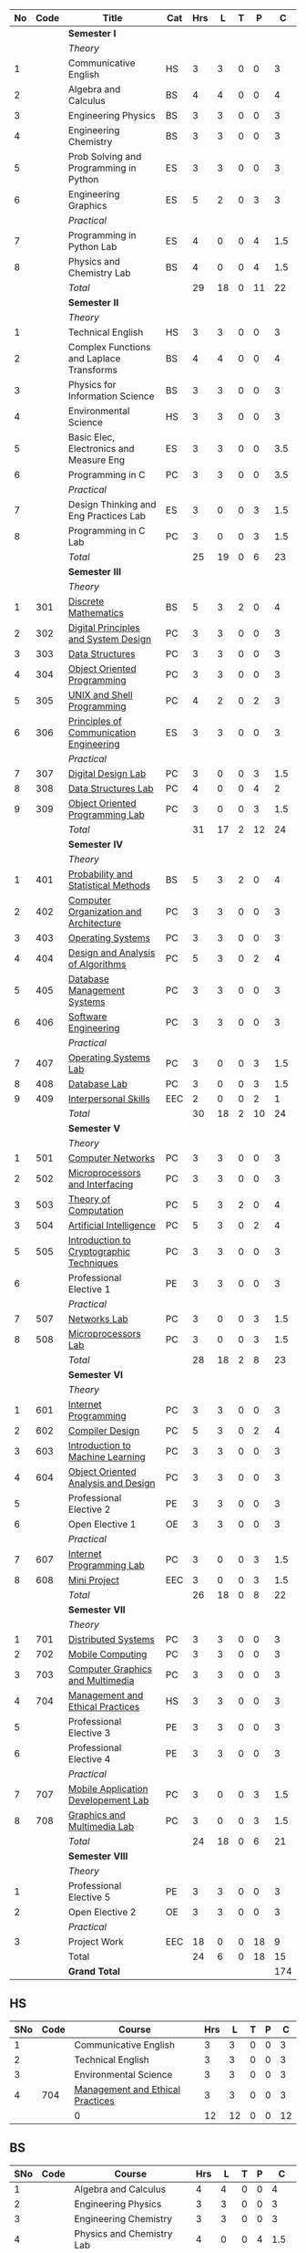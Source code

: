 #+attr_latex: :environment longtable
#+attr_latex: :width 100% :centre
#+name: curriculum
|----+------+------------------------------------------+-----+-----+----+---+----+-----|
| No | Code | Title                                    | Cat | Hrs |  L | T |  P |   C |
|----+------+------------------------------------------+-----+-----+----+---+----+-----|
|    |      | *Semester I*                             |     |     |    |   |    |     |
|    |      | /Theory/                                 |     |     |    |   |    |     |
|  1 |      | Communicative English                    | HS  |   3 |  3 | 0 |  0 |   3 |
|  2 |      | Algebra and Calculus                     | BS  |   4 |  4 | 0 |  0 |   4 |
|  3 |      | Engineering Physics                      | BS  |   3 |  3 | 0 |  0 |   3 |
|  4 |      | Engineering Chemistry                    | BS  |   3 |  3 | 0 |  0 |   3 |
|  5 |      | Prob Solving and Programming in Python   | ES  |   3 |  3 | 0 |  0 |   3 |
|  6 |      | Engineering Graphics                     | ES  |   5 |  2 | 0 |  3 |   3 |
|    |      | /Practical/                              |     |     |    |   |    |     |
|  7 |      | Programming in Python Lab                | ES  |   4 |  0 | 0 |  4 | 1.5 |
|  8 |      | Physics and Chemistry Lab                | BS  |   4 |  0 | 0 |  4 | 1.5 |
|----+------+------------------------------------------+-----+-----+----+---+----+-----|
|    |      | /Total/                                  |     |  29 | 18 | 0 | 11 |  22 |
|----+------+------------------------------------------+-----+-----+----+---+----+-----|
|    |      | *Semester II*                            |     |     |    |   |    |     |
|    |      | /Theory/                                 |     |     |    |   |    |     |
|  1 |      | Technical English                        | HS  |   3 |  3 | 0 |  0 |   3 |
|  2 |      | Complex Functions and Laplace Transforms | BS  |   4 |  4 | 0 |  0 |   4 |
|  3 |      | Physics for Information Science          | BS  |   3 |  3 | 0 |  0 |   3 |
|  4 |      | Environmental Science                    | HS  |   3 |  3 | 0 |  0 |   3 |
|  5 |      | Basic Elec, Electronics and Measure Eng  | ES  |   3 |  3 | 0 |  0 | 3.5 |
|  6 |      | Programming in C                         | PC  |   3 |  3 | 0 |  0 | 3.5 |
|    |      | /Practical/                              |     |     |    |   |    |     |
|  7 |      | Design Thinking and Eng Practices Lab    | ES  |   3 |  0 | 0 |  3 | 1.5 |
|  8 |      | Programming in C Lab                     | PC  |   3 |  0 | 0 |  3 | 1.5 |
|----+------+------------------------------------------+-----+-----+----+---+----+-----|
|    |      | /Total/                                  |     |  25 | 19 | 0 |  6 |  23 |
|----+------+------------------------------------------+-----+-----+----+---+----+-----|
|    |      | *Semester III*                           |     |     |    |   |    |     |
|    |      | /Theory/                                 |     |     |    |   |    |     |
|  1 |  301 | [[file:be-cse-2018/301-Discrete-Mathmatics.org][Discrete Mathematics]]                     | BS  |   5 |  3 | 2 |  0 |   4 |
|  2 |  302 | [[file:be-cse-2018/302-Digital-Principles-and-System-Design.org][Digital Principles and System Design]]     | PC  |   3 |  3 | 0 |  0 |   3 |
|  3 |  303 | [[file:be-cse-2018/303-Data-Structures.org][Data Structures]]                          | PC  |   3 |  3 | 0 |  0 |   3 |
|  4 |  304 | [[file:be-cse-2018/304-Object-Oriented-Programming.org][Object Oriented Programming]]              | PC  |   3 |  3 | 0 |  0 |   3 |
|  5 |  305 | [[file:be-cse-2018/305-UNIX-and-Shell-Programming.org][UNIX and Shell Programming]]               | PC  |   4 |  2 | 0 |  2 |   3 |
|  6 |  306 | [[file:be-cse-2018/306-Principles-of-Communication-Engineering.org][Principles of Communication Engineering]]  | ES  |   3 |  3 | 0 |  0 |   3 |
|    |      | /Practical/                              |     |     |    |   |    |     |
|  7 |  307 | [[file:be-cse-2018/307-Digital-Design-Lab.org][Digital Design Lab]]                       | PC  |   3 |  0 | 0 |  3 | 1.5 |
|  8 |  308 | [[file:be-cse-2018/308-Data-Structures-Lab.org][Data Structures Lab]]                      | PC  |   4 |  0 | 0 |  4 |   2 |
|  9 |  309 | [[file:be-cse-2018/309-Object-Oriented-Programming-Lab.org][Object Oriented Programming Lab]]          | PC  |   3 |  0 | 0 |  3 | 1.5 |
|----+------+------------------------------------------+-----+-----+----+---+----+-----|
|    |      | /Total/                                  |     |  31 | 17 | 2 | 12 |  24 |
|----+------+------------------------------------------+-----+-----+----+---+----+-----|
|    |      | *Semester IV*                            |     |     |    |   |    |     |
|    |      | /Theory/                                 |     |     |    |   |    |     |
|  1 |  401 | [[file:be-cse-2018/401-Probability-and-Statistical-Methods.org][Probability and Statistical Methods]]      | BS  |   5 |  3 | 2 |  0 |   4 |
|  2 |  402 | [[file:be-cse-2018/402-Computer-Organization-and-Architecture.org][Computer Organization and Architecture]]   | PC  |   3 |  3 | 0 |  0 |   3 |
|  3 |  403 | [[file:be-cse-2018/403-Operating-Systems.org][Operating Systems]]                        | PC  |   3 |  3 | 0 |  0 |   3 |
|  4 |  404 | [[file:be-cse-2018/404-Design-and-Analysis-of-Algorithms.org][Design and Analysis of Algorithms]]        | PC  |   5 |  3 | 0 |  2 |   4 |
|  5 |  405 | [[file:be-cse-2018/405-Database-Management-Systems.org][Database Management Systems]]              | PC  |   3 |  3 | 0 |  0 |   3 |
|  6 |  406 | [[file:be-cse-2018/406-Software-Engineering.org][Software Engineering]]                     | PC  |   3 |  3 | 0 |  0 |   3 |
|    |      | /Practical/                              |     |     |    |   |    |     |
|  7 |  407 | [[file:be-cse-2018/407-Operating-Systems-Lab.org][Operating Systems Lab]]                    | PC  |   3 |  0 | 0 |  3 | 1.5 |
|  8 |  408 | [[file:be-cse-2018/408-Database-Lab.org][Database Lab]]                             | PC  |   3 |  0 | 0 |  3 | 1.5 |
|  9 |  409 | [[file:be-cse-2018/409-Interpersonal-Skills.org][Interpersonal Skills]]                     | EEC |   2 |  0 | 0 |  2 |   1 |
|----+------+------------------------------------------+-----+-----+----+---+----+-----|
|    |      | /Total/                                  |     |  30 | 18 | 2 | 10 |  24 |
|----+------+------------------------------------------+-----+-----+----+---+----+-----|
|    |      | *Semester V*                             |     |     |    |   |    |     |
|    |      | /Theory/                                 |     |     |    |   |    |     |
|  1 |  501 | [[file:be-cse-2018/501-Computer-Networks.org][Computer Networks]]                        | PC  |   3 |  3 | 0 |  0 |   3 |
|  2 |  502 | [[file:be-cse-2018/502-Microprocessors-and-Interfacing.org][Microprocessors and Interfacing]]          | PC  |   3 |  3 | 0 |  0 |   3 |
|  3 |  503 | [[file:be-cse-2018/503-Theory-of-Computation.org][Theory of Computation]]                    | PC  |   5 |  3 | 2 |  0 |   4 |
|  3 |  504 | [[file:be-cse-2018/603-Artificial-Intelligence.org][Artificial Intelligence]]                  | PC  |   5 |  3 | 0 |  2 |   4 |
|  5 |  505 | [[file:be-cse-2018/505-Introduction-to-Cryptographic-Techniques.org][Introduction to Cryptographic Techniques]] | PC  |   3 |  3 | 0 |  0 |   3 |
|  6 |      | Professional Elective 1                  | PE  |   3 |  3 | 0 |  0 |   3 |
|    |      | /Practical/                              |     |     |    |   |    |     |
|  7 |  507 | [[file:be-cse-2018/507-Networks-Lab.org][Networks Lab]]                             | PC  |   3 |  0 | 0 |  3 | 1.5 |
|  8 |  508 | [[file:be-cse-2018/508-Microprocessors-Lab.org][Microprocessors Lab]]                      | PC  |   3 |  0 | 0 |  3 | 1.5 |
|----+------+------------------------------------------+-----+-----+----+---+----+-----|
|    |      | /Total/                                  |     |  28 | 18 | 2 |  8 |  23 |
|----+------+------------------------------------------+-----+-----+----+---+----+-----|
|    |      | *Semester VI*                            |     |     |    |   |    |     |
|    |      | /Theory/                                 |     |     |    |   |    |     |
|  1 |  601 | [[file:be-cse-2018/601-Internet-Programming.org][Internet Programming]]                     | PC  |   3 |  3 | 0 |  0 |   3 |
|  2 |  602 | [[file:be-cse-2018/602-Compiler-Deisgn.org][Compiler Design]]                          | PC  |   5 |  3 | 0 |  2 |   4 |
|  3 |  603 | [[file:be-cse-2018/504-Introduction-to-Machine-Learning.org][Introduction to Machine Learning]]         | PC  |   3 |  3 | 0 |  0 |   3 |
|  4 |  604 | [[file:be-cse-2018/604-Object-Oriented-Analysis-and-Design.org][Object Oriented Analysis and Design]]      | PC  |   3 |  3 | 0 |  0 |   3 |
|  5 |      | Professional Elective 2                  | PE  |   3 |  3 | 0 |  0 |   3 |
|  6 |      | Open Elective 1                          | OE  |   3 |  3 | 0 |  0 |   3 |
|    |      | /Practical/                              |     |     |    |   |    |     |
|  7 |  607 | [[file:be-cse-2018/607-Internet-Programming-Lab.org][Internet Programming Lab]]                 | PC  |   3 |  0 | 0 |  3 | 1.5 |
|  8 |  608 | [[file:be-cse-2018/608-Mini-Project.org][Mini Project]]                             | EEC |   3 |  0 | 0 |  3 | 1.5 |
|----+------+------------------------------------------+-----+-----+----+---+----+-----|
|    |      | /Total/                                  |     |  26 | 18 | 0 |  8 |  22 |
|----+------+------------------------------------------+-----+-----+----+---+----+-----|
|    |      | *Semester VII*                           |     |     |    |   |    |     |
|    |      | /Theory/                                 |     |     |    |   |    |     |
|  1 |  701 | [[file:be-cse-2018/701-Distributed-Systems.org][Distributed Systems]]                      | PC  |   3 |  3 | 0 |  0 |   3 |
|  2 |  702 | [[file:be-cse-2018/702-Mobile-Computing.org][Mobile Computing]]                         | PC  |   3 |  3 | 0 |  0 |   3 |
|  3 |  703 | [[file:be-cse-2018/703-Computer-Graphics-and-Multimedia.org][Computer Graphics and Multimedia]]         | PC  |   3 |  3 | 0 |  0 |   3 |
|  4 |  704 | [[file:be-cse-2018/704-Management-and-Ethical-Practices.org][Management and Ethical Practices]]         | HS  |   3 |  3 | 0 |  0 |   3 |
|  5 |      | Professional Elective 3                  | PE  |   3 |  3 | 0 |  0 |   3 |
|  6 |      | Professional Elective 4                  | PE  |   3 |  3 | 0 |  0 |   3 |
|    |      | /Practical/                              |     |     |    |   |    |     |
|  7 |  707 | [[file:be-cse-2018/707-Mobile-Application-Development-Lab.org][Mobile Application Developement Lab]]      | PC  |   3 |  0 | 0 |  3 | 1.5 |
|  8 |  708 | [[file:be-cse-2018/708-Graphics-and-Multimedia-Lab.org][Graphics and Multimedia Lab]]              | PC  |   3 |  0 | 0 |  3 | 1.5 |
|----+------+------------------------------------------+-----+-----+----+---+----+-----|
|    |      | /Total/                                  |     |  24 | 18 | 0 |  6 |  21 |
|----+------+------------------------------------------+-----+-----+----+---+----+-----|
|    |      | *Semester VIII*                          |     |     |    |   |    |     |
|    |      | /Theory/                                 |     |     |    |   |    |     |
|  1 |      | Professional Elective 5                  | PE  |   3 |  3 | 0 |  0 |   3 |
|  2 |      | Open Elective 2                          | OE  |   3 |  3 | 0 |  0 |   3 |
|    |      | /Practical/                              |     |     |    |   |    |     |
|  3 |      | Project Work                             | EEC |  18 |  0 | 0 | 18 |   9 |
|----+------+------------------------------------------+-----+-----+----+---+----+-----|
|    |      | Total                                    |     |  24 |  6 | 0 | 18 |  15 |
|----+------+------------------------------------------+-----+-----+----+---+----+-----|
|    |      | *Grand Total*                            |     |     |    |   |    | 174 |
|----+------+------------------------------------------+-----+-----+----+---+----+-----|
#+TBLFM: @13$5=vsum(@-9..@-4)+vsum(@-2..@-1)::@13$6=vsum(@-9..@-4)+vsum(@-2..@-1)::@13$7=vsum(@-9..@-4)+vsum(@-2..@-1)::@13$8=vsum(@-9..@-4)+vsum(@-2..@-1)::@13$9=vsum(@-9..@-4)+vsum(@-2..@-1)
#+TBLFM: @25$5=vsum(@-9..@-4)+vsum(@-2..@-1)::@25$6=vsum(@-9..@-4)+vsum(@-2..@-1)::@25$7=vsum(@-9..@-4)+vsum(@-2..@-1)::@25$8=vsum(@-9..@-4)+vsum(@-2..@-1)::@25$9=vsum(@-9..@-4)+vsum(@-2..@-1)
#+TBLFM: @38$5=vsum(@-10..@-5)+vsum(@-3..@-1)::@38$6=vsum(@-10..@-5)+vsum(@-3..@-1)::@38$7=vsum(@-10..@-5)+vsum(@-3..@-1)::@38$8=vsum(@-10..@-5)+vsum(@-3..@-1)::@38$9=vsum(@-10..@-5)+vsum(@-3..@-1)
#+TBLFM: @51$5=vsum(@-10..@-4)+vsum(@-3..@-1)::@51$6=vsum(@-10..@-4)+vsum(@-3..@-1)::@51$7=vsum(@-10..@-4)+vsum(@-3..@-1)::@51$8=vsum(@-10..@-4)+vsum(@-3..@-1)::@51$9=vsum(@-10..@-4)+vsum(@-3..@-1)
#+TBLFM: @63$5=vsum(@-9..@-4)+vsum(@-2..@-1)::@63$6=vsum(@-9..@-4)+vsum(@-2..@-1)::@63$7=vsum(@-9..@-4)+vsum(@-2..@-1)::@63$8=vsum(@-9..@-4)+vsum(@-2..@-1)::@63$9=vsum(@-9..@-4)+vsum(@-2..@-1)
#+TBLFM: @75$5=vsum(@-9..@-4)+vsum(@-2..@-1)::@75$6=vsum(@-9..@-4)+vsum(@-2..@-1)::@75$7=vsum(@-9..@-4)+vsum(@-2..@-1)::@75$8=vsum(@-9..@-4)+vsum(@-2..@-1)::@75$9=vsum(@-9..@-4)+vsum(@-2..@-1)
#+TBLFM: @87$5=vsum(@-9..@-4)+vsum(@-2..@-1)::@87$6=vsum(@-9..@-4)+vsum(@-2..@-1)::@87$7=vsum(@-9..@-4)+vsum(@-2..@-1)::@87$8=vsum(@-9..@-4)+vsum(@-2..@-1)::@87$9=vsum(@-9..@-4)+vsum(@-2..@-1)
#+TBLFM: @94$5=vsum(@-4..@-3)+@-1::@94$6=vsum(@-4..@-3)+@-1::@94$7=vsum(@-4..@-3)+@-1::@94$8=vsum(@-4..@-3)+@-1::@94$9=vsum(@-4..@-3)+@-1
#+TBLFM: @97$9=@13+@25+@38+@51+@63+@75+@87+@94

#+NAME: categorywise_courses
#+HEADER: :colnames yes
#+BEGIN_SRC python :var curriculum=curriculum :results output raw :exports none
row_header = ['SNo', 'Code', 'Course', 'Hrs',  'L', 'T', 'P', 'C'];
category_tab = []
category_tab.append(row_header)
categories = ['HS', 'BS', 'ES', 'PC', 'PE', 'OE', 'EEC']
category_dict = {cat:[] for cat in categories}
sem = 0
state = 1
for row in curriculum:
    subject = row[2]
    category = row[3]
    if state == 1 and 'Semester' in subject:
        sem += 1
        state = 2
    elif state == 2: # 'Theory' in subject
        state = 3
    elif state == 3: # Actual subject row
        state = 4
    elif state == 4 and 'Practical' in subject:
        state = 5
    elif state == 5:
        state = 6
    elif state == 6 and 'Total' in subject:
        state = 1
    if state == 4 or state == 6:
        #print (row[1:3]+row[4:])
        category_dict[category].append(row[1:3]+row[4:])
#print (category_dict)
for cat in categories:
    print ('** '+cat)
    print('|', end='')
    print ('|'.join(map(str, row_header)), end='')
    print ('|')
    hline = ['-' for row in row_header]
    print('|', end='')
    print ('|'.join(map(str, hline)), end='')
    print ('|')
    for i, row in enumerate(category_dict[cat]):
        print ('|', i+1, '|', end='')
        print ('|'.join(map(str, row)), end='')
        print('|')
    print('|', end='')
    print ('|'.join(map(str, hline)), end='')
    print ('|')
    print('|', end='')
    print ('|'.join([' ' for item in hline]), end='')
    print ('|')
    print('|', end='')
    print ('|'.join(map(str, hline)), end='')
    print ('|')
    print ('#+tblfm: @>$3..@>$>=vsum(@1..@>>);N')
#+END_SRC

#+RESULTS: categorywise_courses
** HS
| SNo | Code | Course                           | Hrs |  L | T | P |  C |
|-----+------+----------------------------------+-----+----+---+---+----|
|   1 |      | Communicative English            |   3 |  3 | 0 | 0 |  3 |
|   2 |      | Technical English                |   3 |  3 | 0 | 0 |  3 |
|   3 |      | Environmental Science            |   3 |  3 | 0 | 0 |  3 |
|   4 |  704 | [[file:be-cse-2018/704-Management-and-Ethical-Practices.org][Management and Ethical Practices]] |   3 |  3 | 0 | 0 |  3 |
|-----+------+----------------------------------+-----+----+---+---+----|
|     |      | 0                                |  12 | 12 | 0 | 0 | 12 |
|-----+------+----------------------------------+-----+----+---+---+----|
#+tblfm: @>$3..@>$>=vsum(@1..@>>);N
** BS
| SNo | Code | Course                                   | Hrs |  L | T | P |    C |
|-----+------+------------------------------------------+-----+----+---+---+------|
|   1 |      | Algebra and Calculus                     |   4 |  4 | 0 | 0 |    4 |
|   2 |      | Engineering Physics                      |   3 |  3 | 0 | 0 |    3 |
|   3 |      | Engineering Chemistry                    |   3 |  3 | 0 | 0 |    3 |
|   4 |      | Physics and Chemistry Lab                |   4 |  0 | 0 | 4 |  1.5 |
|   5 |      | Complex Functions and Laplace Transforms |   4 |  4 | 0 | 0 |    4 |
|   6 |      | Physics for Information Science          |   3 |  3 | 0 | 0 |    3 |
|   7 |  301 | [[file:be-cse-2018/301-Discrete-Mathmatics.org][Discrete Mathematics]]                     |   5 |  3 | 2 | 0 |    4 |
|   8 |  401 | [[file:be-cse-2018/401-Probability-and-Statistical-Methods.org][Probability and Statistical Methods]]      |   5 |  3 | 2 | 0 |    4 |
|-----+------+------------------------------------------+-----+----+---+---+------|
|     |      | 0                                        |  31 | 23 | 4 | 4 | 26.5 |
|-----+------+------------------------------------------+-----+----+---+---+------|
#+tblfm: @>$3..@>$>=vsum(@1..@>>);N
** ES
| SNo | Code | Course                                  | Hrs |  L | T |  P |    C |
|-----+------+-----------------------------------------+-----+----+---+----+------|
|   1 |      | Prob Solving and Programming in Python  |   3 |  3 | 0 |  0 |    3 |
|   2 |      | Engineering Graphics                    |   5 |  2 | 0 |  3 |    3 |
|   3 |      | Programming in Python Lab               |   4 |  0 | 0 |  4 |  1.5 |
|   4 |      | Basic Elec, Electronics and Measure Eng |   3 |  3 | 0 |  0 |  3.5 |
|   5 |      | Design Thinking and Eng Practices Lab   |   3 |  0 | 0 |  3 |  1.5 |
|   6 |  306 | [[file:be-cse-2018/306-Principles-of-Communication-Engineering.org][Principles of Communication Engineering]] |   3 |  3 | 0 |  0 |    3 |
|-----+------+-----------------------------------------+-----+----+---+----+------|
|     |      | 0                                       |  21 | 11 | 0 | 10 | 15.5 |
|-----+------+-----------------------------------------+-----+----+---+----+------|
#+tblfm: @>$3..@>$>=vsum(@1..@>>);N
** PC
| SNo | Code | Course                                   | Hrs |  L | T |  P |    C |
|-----+------+------------------------------------------+-----+----+---+----+------|
|   1 |      | Programming in C                         |   3 |  3 | 0 |  0 |  3.5 |
|   2 |      | Programming in C Lab                     |   3 |  0 | 0 |  3 |  1.5 |
|   3 |  302 | [[file:be-cse-2018/302-Digital-Principles-and-System-Design.org][Digital Principles and System Design]]     |   3 |  3 | 0 |  0 |    3 |
|   4 |  303 | [[file:be-cse-2018/303-Data-Structures.org][Data Structures]]                          |   3 |  3 | 0 |  0 |    3 |
|   5 |  304 | [[file:be-cse-2018/304-Object-Oriented-Programming.org][Object Oriented Programming]]              |   3 |  3 | 0 |  0 |    3 |
|   6 |  305 | [[file:be-cse-2018/305-UNIX-and-Shell-Programming.org][UNIX and Shell Programming]]               |   4 |  2 | 0 |  2 |    3 |
|   7 |  307 | [[file:be-cse-2018/307-Digital-Design-Lab.org][Digital Design Lab]]                       |   3 |  0 | 0 |  3 |  1.5 |
|   8 |  308 | [[file:be-cse-2018/308-Data-Structures-Lab.org][Data Structures Lab]]                      |   4 |  0 | 0 |  4 |    2 |
|   9 |  309 | [[file:be-cse-2018/309-Object-Oriented-Programming-Lab.org][Object Oriented Programming Lab]]          |   3 |  0 | 0 |  3 |  1.5 |
|  10 |  402 | [[file:be-cse-2018/402-Computer-Organization-and-Architecture.org][Computer Organization and Architecture]]   |   3 |  3 | 0 |  0 |    3 |
|  11 |  403 | [[file:be-cse-2018/403-Operating-Systems.org][Operating Systems]]                        |   3 |  3 | 0 |  0 |    3 |
|  12 |  404 | [[file:be-cse-2018/404-Design-and-Analysis-of-Algorithms.org][Design and Analysis of Algorithms]]        |   5 |  3 | 0 |  2 |    4 |
|  13 |  405 | [[file:be-cse-2018/405-Database-Management-Systems.org][Database Management Systems]]              |   3 |  3 | 0 |  0 |    3 |
|  14 |  406 | [[file:be-cse-2018/406-Software-Engineering.org][Software Engineering]]                     |   3 |  3 | 0 |  0 |    3 |
|  15 |  407 | [[file:be-cse-2018/407-Operating-Systems-Lab.org][Operating Systems Lab]]                    |   3 |  0 | 0 |  3 |  1.5 |
|  16 |  408 | [[file:be-cse-2018/408-Database-Lab.org][Database Lab]]                             |   3 |  0 | 0 |  3 |  1.5 |
|  17 |  501 | [[file:be-cse-2018/501-Computer-Networks.org][Computer Networks]]                        |   3 |  3 | 0 |  0 |    3 |
|  18 |  502 | [[file:be-cse-2018/502-Microprocessors-and-Interfacing.org][Microprocessors and Interfacing]]          |   3 |  3 | 0 |  0 |    3 |
|  19 |  503 | [[file:be-cse-2018/503-Theory-of-Computation.org][Theory of Computation]]                    |   5 |  3 | 2 |  0 |    4 |
|  20 |  504 | [[file:be-cse-2018/603-Artificial-Intelligence.org][Artificial Intelligence]]                  |   5 |  3 | 0 |  2 |    4 |
|  21 |  505 | [[file:be-cse-2018/505-Introduction-to-Cryptographic-Techniques.org][Introduction to Cryptographic Techniques]] |   3 |  3 | 0 |  0 |    3 |
|  22 |  507 | [[file:be-cse-2018/507-Networks-Lab.org][Networks Lab]]                             |   3 |  0 | 0 |  3 |  1.5 |
|  23 |  508 | [[file:be-cse-2018/508-Microprocessors-Lab.org][Microprocessors Lab]]                      |   3 |  0 | 0 |  3 |  1.5 |
|  24 |  601 | [[file:be-cse-2018/601-Internet-Programming.org][Internet Programming]]                     |   3 |  3 | 0 |  0 |    3 |
|  25 |  602 | [[file:be-cse-2018/602-Compiler-Deisgn.org][Compiler Design]]                          |   5 |  3 | 0 |  2 |    4 |
|  26 |  603 | [[file:be-cse-2018/504-Introduction-to-Machine-Learning.org][Introduction to Machine Learning]]         |   3 |  3 | 0 |  0 |    3 |
|  27 |  604 | [[file:be-cse-2018/604-Object-Oriented-Analysis-and-Design.org][Object Oriented Analysis and Design]]      |   3 |  3 | 0 |  0 |    3 |
|  28 |  607 | [[file:be-cse-2018/607-Internet-Programming-Lab.org][Internet Programming Lab]]                 |   3 |  0 | 0 |  3 |  1.5 |
|  29 |  701 | [[file:be-cse-2018/701-Distributed-Systems.org][Distributed Systems]]                      |   3 |  3 | 0 |  0 |    3 |
|  30 |  702 | [[file:be-cse-2018/702-Mobile-Computing.org][Mobile Computing]]                         |   3 |  3 | 0 |  0 |    3 |
|  31 |  703 | [[file:be-cse-2018/703-Computer-Graphics-and-Multimedia.org][Computer Graphics and Multimedia]]         |   3 |  3 | 0 |  0 |    3 |
|  32 |  707 | [[file:be-cse-2018/707-Mobile-Application-Development-Lab.org][Mobile Application Developement Lab]]      |   3 |  0 | 0 |  3 |  1.5 |
|  33 |  708 | [[file:be-cse-2018/708-Graphics-and-Multimedia-Lab.org][Graphics and Multimedia Lab]]              |   3 |  0 | 0 |  3 |  1.5 |
|-----+------+------------------------------------------+-----+----+---+----+------|
|     |      | 0                                        | 109 | 65 | 2 | 42 | 87.5 |
|-----+------+------------------------------------------+-----+----+---+----+------|
#+tblfm: @>$3..@>$>=vsum(@1..@>>);N
** PE
| SNo | Code | Course                  | Hrs |  L | T | P |  C |
|-----+------+-------------------------+-----+----+---+---+----|
|   1 |      | Professional Elective 1 |   3 |  3 | 0 | 0 |  3 |
|   2 |      | Professional Elective 2 |   3 |  3 | 0 | 0 |  3 |
|   3 |      | Professional Elective 3 |   3 |  3 | 0 | 0 |  3 |
|   4 |      | Professional Elective 4 |   3 |  3 | 0 | 0 |  3 |
|   5 |      | Professional Elective 5 |   3 |  3 | 0 | 0 |  3 |
|-----+------+-------------------------+-----+----+---+---+----|
|     |      | 0                       |  15 | 15 | 0 | 0 | 15 |
|-----+------+-------------------------+-----+----+---+---+----|
#+tblfm: @>$3..@>$>=vsum(@1..@>>);N
** OE
| SNo | Code | Course          | Hrs | L | T | P | C |
|-----+------+-----------------+-----+---+---+---+---|
|   1 |      | Open Elective 1 |   3 | 3 | 0 | 0 | 3 |
|   2 |      | Open Elective 2 |   3 | 3 | 0 | 0 | 3 |
|-----+------+-----------------+-----+---+---+---+---|
|     |      | 0               |   6 | 6 | 0 | 0 | 6 |
|-----+------+-----------------+-----+---+---+---+---|
#+tblfm: @>$3..@>$>=vsum(@1..@>>);N
** EEC
| SNo | Code | Course               | Hrs | L | T |  P |    C |
|-----+------+----------------------+-----+---+---+----+------|
|   1 |  409 | [[file:be-cse-2018/409-Interpersonal-Skills.org][Interpersonal Skills]] |   2 | 0 | 0 |  2 |    1 |
|   2 |  608 | [[file:be-cse-2018/608-Mini-Project.org][Mini Project]]         |   3 | 0 | 0 |  3 |  1.5 |
|   3 |      | Project Work         |  18 | 0 | 0 | 18 |    9 |
|-----+------+----------------------+-----+---+---+----+------|
|     |      | 0                    |  23 | 0 | 0 | 23 | 11.5 |
|-----+------+----------------------+-----+---+---+----+------|
#+tblfm: @>$3..@>$>=vsum(@1..@>>);N

#+HEADER: :colnames yes
#+BEGIN_SRC python :var curriculum=curriculum :results output :exports none
  cat_list = {'HS':[], 'BS':[], 'ES':[], 'PC':[], 'PE':[], 'EEC':[], 'OE':[]}
  for row in curriculum:
      cat = row[3]
      subject = row[2]
      credits = row[8]
      if cat in ['HS', 'BS', 'ES', 'PC', 'PE', 'EEC', 'OE']:
          cat_list[cat].append((subject, credits))
  total_credits = 0
  for key in cat_list.keys():
      cat_credits = sum([sub[1] for sub in cat_list[key]])
      print(key, len(cat_list[key]), cat_credits, cat_list[key])
      total_credits += cat_credits
  print(total_credits)
#+END_SRC

#+RESULTS:
: HS 4 12 [('Communicative English', 3), ('Technical English', 3), ('Environmental Science', 3), ('[[file:be-cse-2018/704-Management-and-Ethical-Practices.org][Management and Ethical Practices]]', 3)]
: BS 8 26.5 [('Algebra and Calculus', 4), ('Engineering Physics', 3), ('Engineering Chemistry', 3), ('Physics and Chemistry Lab', 1.5), ('Complex Functions and Laplace Transforms', 4), ('Physics for Information Science', 3), ('[[file:be-cse-2018/301-Discrete-Mathmatics.org][Discrete Mathematics]]', 4), ('[[file:be-cse-2018/401-Probability-and-Statistical-Methods.org][Probability and Statistical Methods]]', 4)]
: ES 6 15.5 [('Prob Solving and Programming in Python', 3), ('Engineering Graphics', 3), ('Programming in Python Lab', 1.5), ('Basic Elec, Electronics and Measure Eng', 3.5), ('Design Thinking and Eng Practices Lab', 1.5), ('[[file:be-cse-2018/306-Principles-of-Communication-Engineering.org][Principles of Communication Engineering]]', 3)]
: PC 33 87.5 [('Programming in C', 3.5), ('Programming in C Lab', 1.5), ('[[file:be-cse-2018/302-Digital-Principles-and-System-Design.org][Digital Principles and System Design]]', 3), ('[[file:be-cse-2018/303-Data-Structures.org][Data Structures]]', 3), ('[[file:be-cse-2018/304-Object-Oriented-Programming.org][Object Oriented Programming]]', 3), ('[[file:be-cse-2018/305-UNIX-and-Shell-Programming.org][UNIX and Shell Programming]]', 3), ('[[file:be-cse-2018/307-Digital-Design-Lab.org][Digital Design Lab]]', 1.5), ('[[file:be-cse-2018/308-Data-Structures-Lab.org][Data Structures Lab]]', 2), ('[[file:be-cse-2018/309-Object-Oriented-Programming-Lab.org][Object Oriented Programming Lab]]', 1.5), ('[[file:be-cse-2018/402-Computer-Organization-and-Architecture.org][Computer Organization and Architecture]]', 3), ('[[file:be-cse-2018/403-Operating-Systems.org][Operating Systems]]', 3), ('[[file:be-cse-2018/404-Design-and-Analysis-of-Algorithms.org][Design and Analysis of Algorithms]]', 4), ('[[file:be-cse-2018/405-Database-Management-Systems.org][Database Management Systems]]', 3), ('[[file:be-cse-2018/406-Software-Engineering.org][Software Engineering]]', 3), ('[[file:be-cse-2018/407-Operating-Systems-Lab.org][Operating Systems Lab]]', 1.5), ('[[file:be-cse-2018/408-Database-Lab.org][Database Lab]]', 1.5), ('[[file:be-cse-2018/501-Computer-Networks.org][Computer Networks]]', 3), ('[[file:be-cse-2018/502-Microprocessors-and-Interfacing.org][Microprocessors and Interfacing]]', 3), ('[[file:be-cse-2018/503-Theory-of-Computation.org][Theory of Computation]]', 4), ('[[file:be-cse-2018/603-Artificial-Intelligence.org][Artificial Intelligence]]', 4), ('[[file:be-cse-2018/505-Introduction-to-Cryptographic-Techniques.org][Introduction to Cryptographic Techniques]]', 3), ('[[file:be-cse-2018/507-Networks-Lab.org][Networks Lab]]', 1.5), ('[[file:be-cse-2018/508-Microprocessors-Lab.org][Microprocessors Lab]]', 1.5), ('[[file:be-cse-2018/601-Internet-Programming.org][Internet Programming]]', 3), ('[[file:be-cse-2018/602-Compiler-Deisgn.org][Compiler Design]]', 4), ('[[file:be-cse-2018/504-Introduction-to-Machine-Learning.org][Introduction to Machine Learning]]', 3), ('[[file:be-cse-2018/604-Object-Oriented-Analysis-and-Design.org][Object Oriented Analysis and Design]]', 3), ('[[file:be-cse-2018/607-Internet-Programming-Lab.org][Internet Programming Lab]]', 1.5), ('[[file:be-cse-2018/701-Distributed-Systems.org][Distributed Systems]]', 3), ('[[file:be-cse-2018/702-Mobile-Computing.org][Mobile Computing]]', 3), ('[[file:be-cse-2018/703-Computer-Graphics-and-Multimedia.org][Computer Graphics and Multimedia]]', 3), ('[[file:be-cse-2018/707-Mobile-Application-Development-Lab.org][Mobile Application Developement Lab]]', 1.5), ('[[file:be-cse-2018/708-Graphics-and-Multimedia-Lab.org][Graphics and Multimedia Lab]]', 1.5)]
: PE 5 15 [('Professional Elective 1', 3), ('Professional Elective 2', 3), ('Professional Elective 3', 3), ('Professional Elective 4', 3), ('Professional Elective 5', 3)]
: EEC 3 11.5 [('[[file:be-cse-2018/409-Interpersonal-Skills.org][Interpersonal Skills]]', 1), ('[[file:be-cse-2018/608-Mini-Project.org][Mini Project]]', 1.5), ('Project Work', 9)]
: OE 2 6 [('Open Elective 1', 3), ('Open Elective 2', 3)]
: 174.0

#+latex: \newpage
#+attr_latex: :environment longtable :align @{}p{.04\textwidth}p{.06\textwidth}p{.5\textwidth}p{.05\textwidth}p{.05\textwidth}p{.05\textwidth}p{.05\textwidth}p{.05\textwidth}p{.05\textwidth}
|    |       |                                        |     |     |   |   |   |   |
|----+-------+----------------------------------------+-----+-----+---+---+---+---|
| No | Code  | Title                                  | Cat | Hrs | L | T | P | C |
|----+-------+----------------------------------------+-----+-----+---+---+---+---|
|    |       | *Professional Elective 1*              |     |     |   |   |   |   |
|  1 | PE101 | [[file:be-cse-2018/PE101-C#-and-.NET-programming.org][C# and .NET Programming]]                | PE  |   3 | 3 | 0 | 0 | 3 |
|  2 | PE102 | [[file:be-cse-2018/PE102-Advanced-Database-Management-Systems.org][Advanced Database Management Systems]]   | PE  |   3 | 3 | 0 | 0 | 3 |
|  3 | PE103 | [[file:be-cse-2018/PE103-Software-Testing.org][Software Testing]]                       | PE  |   3 | 3 | 0 | 0 | 3 |
|  4 | PE206 | [[file:be-cse-2018/PE206-Foundations-of-Data-Science.org][Foundations of Data Science]]            | PE  |   3 | 3 | 0 | 0 | 3 |
|  5 | PE105 | [[file:be-cse-2018/PE105-Logic-Programming.org][Logic Programming]]                      | PE  |   3 | 3 | 0 | 0 | 3 |
|  6 | PE106 | [[file:be-cse-2018/PE106-Wireless-Adhoc-and-Sensor-Networks.org][Wireless Adhoc and Sensor Networks]]     | PE  |   3 | 3 | 0 | 0 | 3 |
|  7 | PE107 | [[file:be-cse-2018/PE107-Programming-Paradigms.org][Programming Paradigms]]                  | PE  |   3 | 3 | 0 | 0 | 3 |
|----+-------+----------------------------------------+-----+-----+---+---+---+---|
|    |       | *Professional Elective 2*              |     |     |   |   |   |   |
|  1 | PE201 | [[file:be-cse-2018/PE201-Cyber-Forensics.org][Cyber Forensics]]                        | PE  |   3 | 3 | 0 | 0 | 3 |
|  2 | PE202 | [[file:be-cse-2018/PE202-Software-Project-Management.org][Software Project Management]]            | PE  |   3 | 3 | 0 | 0 | 3 |
|  3 | PE203 | [[file:be-cse-2018/PE203-Image-Processing-and-Analysis.org][Image Processing and Analysis]]          | PE  |   3 | 3 | 0 | 0 | 3 |
|  4 | PE204 | [[file:be-cse-2018/PE204-Advanced-Java-Programming.org][Advanced Java Programming]]              | PE  |   3 | 3 | 0 | 0 | 3 |
|  5 | PE205 | [[file:be-cse-2018/PE205-Internet-of-Things.org][Internet of Things]]                     | PE  |   3 | 3 | 0 | 0 | 3 |
|  6 | PE206 | [[file:be-cse-2018/PE104-Digital-Signal-Processing.org][Digital Signal Processing]]              | PE  |   3 | 3 | 0 | 0 | 3 |
|  7 | PE207 | [[file:be-cse-2018/PE207-Numerical-Methods-with-Programming.org][Numerical Methods with Programming]]     | PE  |   3 | 3 | 0 | 0 | 3 |
|----+-------+----------------------------------------+-----+-----+---+---+---+---|
|    |       | *Professional Elective 3*              |     |     |   |   |   |   |
|  1 | PE301 | [[file:be-cse-2018/PE301-Service-Oriented-Architecture.org][Service Oriented Architecture]]          | PE  |   3 | 3 | 0 | 0 | 3 |
|  2 | PE302 | [[file:be-cse-2018/PE302-Social-Network-Analysis.org][Social Network Analysis]]                | PE  |   3 | 3 | 0 | 0 | 3 |
|  3 | PE303 | [[file:be-cse-2018/PE303-Speech-Processing-and-Synthesis.org][Speech Processing and Synthesis]]        | PE  |   3 | 3 | 0 | 0 | 3 |
|  4 | PE304 | [[file:be-cse-2018/PE304-Deep-Learning.org][Deep Learning]]                          | PE  |   3 | 3 | 0 | 0 | 3 |
|  5 | PE305 | [[file:be-cse-2018/PE305-Multicore-Architecture-and-Programming.org][Multicore Architecture and Programming]] | PE  |   3 | 3 | 0 | 0 | 3 |
|  6 | PE306 | [[file:be-cse-2018/PE306-Logic-in-Computer-Science.org][Logic in Computer Science]]              | PE  |   3 | 3 | 0 | 0 | 3 |
|  7 | PE307 | [[file:be-cse-2018/PE307-Cloud-Computing.org][Cloud Computing]]                        | PE  |   3 | 3 | 0 | 0 | 3 |
|  8 | PE308 | [[file:be-cse-2018/PE308-Software-Architecture.org][Software Architecture]]                  | PE  |   3 | 3 | 0 | 0 | 3 |
|----+-------+----------------------------------------+-----+-----+---+---+---+---|
|    |       | *Professional Elective 4*              |     |     |   |   |   |   |
|  1 | PE401 | [[file:be-cse-2018/PE401-GPU-Computing.org][GPU Computing]]                          | PE  |   3 | 3 | 0 | 0 | 3 |
|  2 | PE402 | [[file:be-cse-2018/PE402-Human-Computer-Interaction.org][Human Computer Interaction]]             | PE  |   3 | 3 | 0 | 0 | 3 |
|  3 | PE403 | [[file:be-cse-2018/PE403-Data-Warehousing-and-Data-Mining.org][Data Warehousing and Data Mining]]       | PE  |   3 | 3 | 0 | 0 | 3 |
|  4 | PE404 | [[file:be-cse-2018/PE404-Information-Retrieval-Techniques.org][Information Retrieval Techniques]]       | PE  |   3 | 3 | 0 | 0 | 3 |
|  5 | PE405 | [[file:be-cse-2018/PE405-Soft-Computing.org][Soft Computing]]                         | PE  |   3 | 3 | 0 | 0 | 3 |
|  6 | PE406 | [[file:be-cse-2018/PE406-Embedded-Systems.org][Embedded Systems]]                       | PE  |   3 | 3 | 0 | 0 | 3 |
|  7 | PE407 | [[file:be-cse-2018/PE407-Graph-Theory-and-Applications.org][Graph Theory and Applications]]          | PE  |   3 | 3 | 0 | 0 | 3 |
|  8 | PE408 | [[file:be-cse-2018/PE408-User-Experience-Design.org][User Experience Design]]                 | PE  |   3 | 3 | 0 | 0 | 3 |
|----+-------+----------------------------------------+-----+-----+---+---+---+---|
|    |       | *Professional Elective 5*              |     |     |   |   |   |   |
|  1 | PE501 | [[file:be-cse-2018/PE501-Parallel-Algorithms.org][Parallel Algorithms]]                    |     |     |   |   |   |   |
|  2 | PE502 | [[file:be-cse-2018/PE502-Big-Data-Analytics.org][Big Data Analytics]]                     | PE  |   3 | 3 | 0 | 0 | 3 |
|  3 | PE503 | [[file:be-cse-2018/PE503-Agile-Methodologies.org][Agile Methodologies]]                    | PE  |   3 | 3 | 0 | 0 | 3 |
|  4 | PE504 | [[file:be-cse-2018/PE504-Natural-Language-Processing.org][Natural Language Processing]]            | PE  |   3 | 3 | 0 | 0 | 3 |
|  5 | PE505 | [[file:be-cse-2018/PE505-Robotics.org][Robotics]]                               | PE  |   3 | 3 | 0 | 0 | 3 |
|  6 | PE506 | [[file:be-cse-2018/PE506-Network-and-Server-Security.org][Network and Server Security]]            | PE  |   3 | 3 | 0 | 0 | 3 |
|  7 | PE507 | [[file:be-cse-2018/PE507-Program-Verification.org][Formal System Verification]]             | PE  |   3 | 3 | 0 | 0 | 3 |
|----+-------+----------------------------------------+-----+-----+---+---+---+---|
|    |       | *Open Electives*                       |     |     |   |   |   |   |
|  1 | OE1   | [[file:be-cse-2018/OE1-Introduction-to-Data-Structures.org][Introduction to Data Structures]]        | OE  |   4 | 2 | 0 | 2 | 3 |
|  2 | OE2   | [[file:be-cse-2018/OE2-Object-Oriented-Programming-Techniques.org][Object Oriented Programming Techniques]] | OE  |   4 | 2 | 0 | 2 | 3 |
|  3 | OE3   | [[file:be-cse-2018/OE3-Problem-Solving-and-Programming-in-C.org][Problem Solving and Programming in C]]   | OE  |   4 | 2 | 0 | 2 | 3 |
|  4 | OE4   | [[file:be-cse-2018/OE4-Introduction-to-Big-Data-Analytics.org][Introduction to Big Data Analytics]]     | OE  |   4 | 2 | 0 | 2 | 3 |
|  5 | OE5   | [[file:be-cse-2018/OE5-Machine-Learning-Applications.org][Machine Learning Applications]]          | OE  |   4 | 2 | 0 | 2 | 3 |
|  6 | OE6   | [[file:be-cse-2018/OE6-Web-Technology.org][Web Technology]]                         | OE  |   4 | 2 | 0 | 2 | 3 |
|----+-------+----------------------------------------+-----+-----+---+---+---+---|
